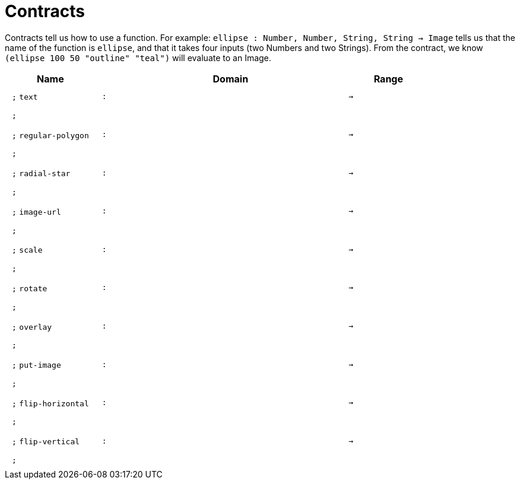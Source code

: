 [.landscape]
= Contracts

Contracts tell us how to use a function. For example:  `ellipse : Number, Number, String, String -> Image` tells us that the name of the function is  `ellipse`, and that it takes four inputs (two  Numbers and two Strings). From the contract, we know  `(ellipse 100 50 "outline" "teal")` will evaluate to an Image.

++++
<style>
td {padding: .4em .625em !important; height: 15pt;}
</style>
++++

[.contract-table,cols="4,1,10,1,2", options="header",grid="rows",stripes="none"]
|===
| Name    |       | Domain      |     | Range

| `;` `text`
| `:`
|
| `->`
|
5+|`;`

| `;` `regular-polygon`
| `:`
|
| `->`
|
5+|`;`

| `;` `radial-star`
| `:`
|
| `->`
|
5+|`;`

| `;` `image-url`
| `:`
|
| `->`
|
5+|`;`

| `;` `scale`
| `:`
|
| `->`
|
5+|`;`

| `;` `rotate`
| `:`
|
| `->`
|
5+|`;`

| `;` `overlay`
| `:`
|
| `->`
|
5+|`;`

| `;` `put-image`
| `:`
|
| `->`
|
5+|`;`

| `;` `flip-horizontal`
| `:`
|
| `->`
|
5+|`;`

| `;` `flip-vertical`
| `:`
|
| `->`
|
5+|`;`

|===
